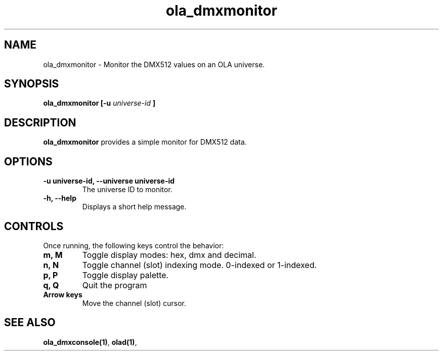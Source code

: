 .TH ola_dmxmonitor 1 "March 2013"
.SH NAME
ola_dmxmonitor \- Monitor the DMX512 values on an OLA universe.
.SH SYNOPSIS
.B ola_dmxmonitor [-u
.I universe-id
.B ]
.SH DESCRIPTION
.B ola_dmxmonitor
provides a simple monitor for DMX512 data.
.SH OPTIONS
.TP
.BR "-u universe-id, --universe universe-id"
The universe ID to monitor.
.TP
.BR "-h, --help"
Displays a short help message.
.SH CONTROLS
Once running, the following keys control the behavior:
.TP
.BR "m, M"
Toggle display modes: hex, dmx and decimal.
.TP
.BR "n, N"
Toggle channel (slot) indexing mode. 0-indexed or 1-indexed.
.TP
.BR "p, P"
Toggle display palette.
.TP
.BR "q, Q"
Quit the program
.TP
.BR "Arrow keys"
Move the channel (slot) cursor.
.SH SEE ALSO
.BR ola_dmxconsole(1) ,
.BR olad(1) ,
.
